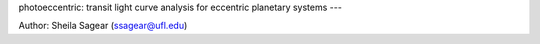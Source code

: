 photoeccentric: transit light curve analysis for eccentric planetary systems
---

.. image:: docs/logo.png
   :width: 400
   :alt: Photoeccentric Logo

Author: Sheila Sagear (ssagear@ufl.edu)
